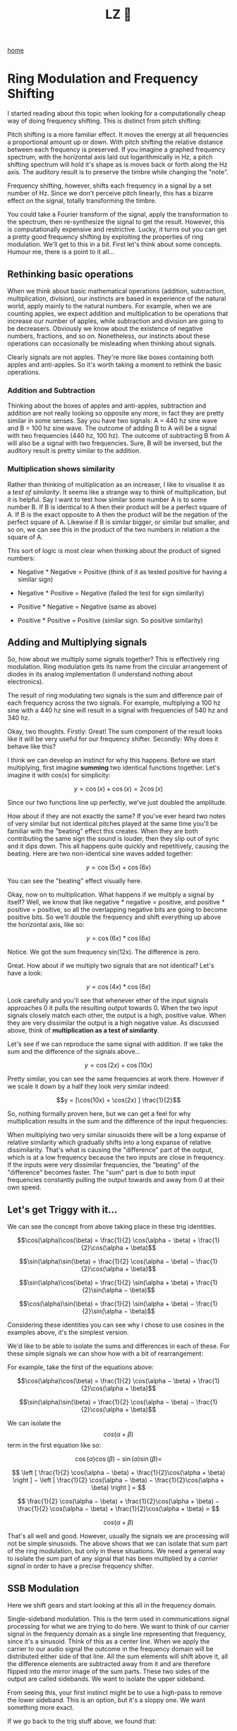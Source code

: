 #+title: LZ 👻
#+options: toc:nil
#+MACRO: color @@html:<font color="$1">$2</font>@@

[[./index.org][home]]

* Ring Modulation and Frequency Shifting


I started reading about this topic when looking for a computationally
cheap way of doing frequency shifting. This is distinct from pitch
shifting:

Pitch shifting is a more familiar effect. It moves the energy at all
frequencies a proportional amount up or down. With pitch shifting the
relative distance between each frequency is preserved. If you imagine a
graphed frequency spectrum, with the horizontal axis laid out
logarithmically in Hz, a pitch shifting spectrum will hold it's shape as
is moves back or forth along the Hz axis. The auditory result is to
preserve the timbre while changing the "note".

Frequency shifting, however, shifts each frequency in a signal by a set
number of Hz. Since we don't perceive pitch linearly, this has a bizarre
effect on the signal, totally transforming the timbre.

You could take a Fourier transform of the signal, apply the
transformation to the spectrum, then re-synthesize the signal to get the
result. However, this is computationally expensive and restrictive.
Lucky, it turns out you can get a pretty good frequency shifting by
exploiting the properties of ring modulation. We'll get to this in a
bit. First let's think about some concepts. Humour me, there is a point
to it all...

** Rethinking basic operations

When we think about basic mathematical operations (addition,
subtraction, multiplication, division), our instincts are based in
experience of the natural world, apply mainly to the natural numbers.
For example, when we are counting apples, we expect addition and
multiplication to be operations that increase our number of apples,
while subtraction and division are going to be decreasers. Obviously we
know about the existence of negative numbers, fractions, and so on.
Nonetheless, our instincts about these operations can occasionally be
misleading when thinking about signals.

Clearly signals are not apples. They're more like boxes containing both
apples and anti-apples. So it's worth taking a moment to rethink the
basic operations.

*** Addition and Subtraction

Thinking about the boxes of apples and anti-apples, subtraction and
addition are not really looking so opposite any more, in fact they are
pretty similar in some senses. Say you have two signals: A = 440 hz sine
wave and B = 100 hz sine wave. The outcome of adding B to A will be a
signal with two frequencies (440 hz, 100 hz). The outcome of subtracting
B from A will also be a signal with two frequencies. Sure, B will be
inversed, but the auditory result is pretty similar to the addition.

*** Multiplication shows similarity

Rather than thinking of multiplication as an increaser, I like to
visualise it as a /test of similarity/. It seems like a strange way to
think of multiplication, but it is helpful. Say I want to test how
similar some number A is to some number B. If B is identical to A then
their product will be a perfect square of A. If B is the exact opposite
to A then the product will be the negation of the perfect square of A.
Likewise if B is similar bigger, or similar but smaller, and so on, we
can see this in the product of the two numbers in relation a the square
of A.

This sort of logic is most clear when thinking about the product of
signed numbers:

- Negative * Negative = Positive (think of it as tested positive for
  having a similar sign)

- Negative * Positive = Negative (failed the test for sign similarity)

- Positive * Negative = Negative (same as above)

- Positive * Positive = Positive (similar sign. So positive similarity)

** Adding and Multiplying signals

So, how about we multiply some signals together? This is effectively
ring modulation. Ring modulation gets its name from the circular
arrangement of diodes in its analog implementation (I understand nothing
about electronics).

The result of ring modulating two signals is the sum and difference pair
of each frequency across the two signals. For example, multiplying a 100
hz sine with a 440 hz sine will result in a signal with frequencies of
540 hz and 340 hz.

Okay, two thoughts. Firstly: Great! The sum component of the result
looks like it will be very useful for our frequency shifter. Secondly:
Why does it behave like this?

I think we can develop an instinct for why this happens. Before we start
multiplying, first imagine *summing* two identical functions together.
Let's imagine it with cos(x) for simplicity:

$$y = \cos(x) + \cos(x) = 2\cos(x)$$

Since our two functions line up perfectly, we've just doubled the
amplitude.

How about if they are not exactly the same? If you've ever heard two
notes of very similar but not identical pitches played at the same time
you'll be familiar with the "beating" effect this creates. When they are
both contributing the same sign the sound is louder, then they slip out
of sync and it dips down. This all happens quite quickly and
repetitively, causing the beating. Here are two non-identical sine waves
added together:

$$y = \cos(5x) + \cos(6x)$$

[[file:images/5.1.gif]]

You can see the "beating" effect visually here.

Okay, now on to multiplication. What happens if we multiply a signal by
itself? Well, we know that like negative * negative = positive, and
positive * positive = positive, so all the overlapping negative bits are
going to become positive bits. So we'll double the frequency and shift
everything up above the horizontal axis, like so:

$$y = \cos(6x) * \cos(6x)$$

[[file:images/5.2.gif]]

Notice. We got the sum frequency sin(12x). The difference is zero.

Great. How about if we multiply two signals that are not identical?
Let's have a look:

$$y = \cos(4x) * \cos(6x)$$

[[file:images/5.3.gif]]

Look carefully and you'll see that whenever ether of the input signals
approaches 0 it pulls the resulting output towards 0. When the two input
signals closely match each other, the output is a high, positive value.
When they are very dissimilar the output is a high negative value. As
discussed above, think of *multiplication as a test of similarity*.

Let's see if we can reproduce the same signal with addition. If we take
the sum and the difference of the signals above...

$$y = \cos(2x) + \cos(10x)$$

[[file:images/5.4.gif]]

Pretty similar, you can see the same frequencies at work there. However
if we scale it down by a half they look very similar indeed:


$$y = [\cos(10x) + \cos(2x) ] \frac{1}{2}$$

[[file:images/5.5.gif]]

So, nothing formally proven here, but we can get a feel for why
multiplication results in the sum and the difference of the input
frequencies:

When multiplying two very similar sinusoids there will be a long expanse
of relative similarity which gradually shifts into a long expanse of
relative dissimilarity. That's what is causing the "difference" part of
the output, which is at a low frequency because the two inputs are close
in frequency. If the inputs were very dissimilar frequencies, the
"beating" of the "difference" becomes faster. The "sum" part is due to
both input frequencies constantly pulling the output towards and away
from 0 at their own speed.

** Let's get Triggy with it...

We can see the concept from above taking place in these trig identities.

$$\cos(\alpha)\cos(\beta) = \frac{1}{2} \cos(\alpha − \beta) + \frac{1}{2}\cos(\alpha + \beta)$$

$$\sin(\alpha)\sin(\beta) = \frac{1}{2} \cos(\alpha − \beta) − \frac{1}{2}\cos(\alpha + \beta)$$

$$\sin(\alpha)\cos(\beta) = \frac{1}{2} \sin(\alpha + \beta) + \frac{1}{2}\sin(\alpha − \beta)$$

$$\cos(\alpha)\sin(\beta) = \frac{1}{2} \sin(\alpha + \beta) − \frac{1}{2}\sin(\alpha − \beta)$$

Considering these identities you can see why I chose to use cosines in
the examples above, it's the simplest version.

We'd like to be able to isolate the sums and differences in each of
these. For these simple signals we can show how with a bit of
rearrangement:

For example, take the first of the equations above:

$$\cos(\alpha)\cos(\beta) = \frac{1}{2} \cos(\alpha − \beta) + \frac{1}{2}\cos(\alpha + \beta)$$

$$\sin(\alpha)\sin(\beta) = \frac{1}{2} \cos(\alpha − \beta) − \frac{1}{2}\cos(\alpha + \beta)$$

We can isolate the $$cos(\alpha + \beta)$$ term in the first equation
like so:

$$\cos(\alpha)\cos(\beta) − \sin(\alpha)\sin(\beta)=$$

$$  \left [ \frac{1}{2} \cos(\alpha − \beta) + \frac{1}{2}\cos(\alpha + \beta)  \right ]  −   \left [ \frac{1}{2} \cos(\alpha − \beta) − \frac{1}{2}\cos(\alpha + \beta)  \right ] = $$

$$    \frac{1}{2} \cos(\alpha − \beta) + \frac{1}{2}\cos(\alpha + \beta)   −   \frac{1}{2} \cos(\alpha − \beta) + \frac{1}{2}\cos(\alpha + \beta)   = $$

$$cos(\alpha +\beta)$$

That's all well and good. However, usually the signals we are processing
will not be simple sinusoids. The above shows that we can isolate that
sum part of the ring modulation, but only in these situations. We need a
general way to isolate the sum part of any signal that has been
multiplied by a /carrier signal/ in order to have a precise frequency
shifter.

** SSB Modulation

Here we shift gears and start looking at this all in the frequency
domain.

Single-sideband modulation. This is the term used in communications
signal processing for what we are trying to do here. We want to think of
our carrier signal in the frequency domain as a single line representing
that frequency, since it's a sinusoid. Think of this as a center line.
When we apply the carrier to our audio signal the outcome in the
frequency domain will be distributed either side of that line. All the
sum elements will shift above it, all the difference elements are
subtracted away from it and are therefore flipped into the mirror image
of the sum parts. These two sides of the output are called sidebands. We
want to isolate the upper sideband.

[[file:images/5.6.png]]

From seeing this, your first instinct might be to use a high-pass to
remove the lower sideband. This is an option, but it's a sloppy one. We
want something more exact.

If we go back to the trig stuff above, we found that:

$$\cos(\alpha + \beta) = \cos(\alpha)\cos(\beta) − \sin(\alpha)\sin(\beta))$$

We can generalise this to any real signal like so: Multiply audio signal
$$a$$ by our carrier $$cos(\omega)$$ and then subtracting that to a copy
of our audio signal that is phase shifted by - 90 degrees and then
multiplied by the carrier but in phase quadrature, so $$\sin(\omega)$$.

[[file:images/5.7.png]]

The diagram above will create either the upper sideband or lower
sideband depending on whether you add or subtract at the end.

Seems simple enough, but how to make that -90 degree phase shifted copy.
We need to filter in some way to cause the phase shift. Conceptually,
what we are after is a Hilbert Transform of our input signal.

** Hilbert Transform

The [[https://en.wikipedia.org/wiki/Hilbert_transform][Hilbert
Transform]] takes a time domain signal and returns a time domain signal
with all of the positive frequencies shifted - 90 degrees and all of the
negative frequencies + 90 degrees. The maths of the Hilbert transform is
quite complicated in my opinion. We're not going to dwell on it here for
two reasons: it would be a tangential move from our topic, and more
importantly because an ideal discrete time Hilbert filter is actually
impossible to make. So we'll be approximating it. We can do this with a
network of all-pass filters.

*** Phase shifting with All-Pass Filters

All-pass filters affect the phase spectrum of a signal without changing
the overall energy at each frequency. The result by itself is barely
audible at all since all the same frequencies are retained, but each
part of the spectrum is a tiny bit delayed relative to the frequency.
Since they work by delaying the signal, they affect high frequencies
most and low frequencies least. This isn't ideal for us because we want
to shift all frequencies evenly. The solution is to take our signal,
split it into two and then use a whole bunch of all-passes on each one.
Nether of the outputs will have a flat phase shift compared to the
input, but they will be approximately 90 degrees phase from each other
for a large part of the spectrum.

[[file:images/5.8.png]]

As for the layout of the all-pass network and the coefficients of the
all-pass filters, it's largely a matter of trial and error. Thankfully
the work has been done for us already.
[[http://yehar.com/blog/?p=368][Olli Niemitalo's website]] provides one
of the most efficient and simple arrangements floating around the web.
Apparently the coefficients were found using a "genetic evolutionary
algorithm". Sounds nerdy as fudge... Anyhow it works great.

The all-pass network uses four all-pass filters per branch, and then
delays one of them by one sample. In the diagram above the lower branch
is the delayed one. Notice that we invert the lower branch, before
adding it (same as subtracting it). This is because we want the upper,
not the lower sideband. Go back to the trig section of this post to see
why to see why

** Aliasing

If you've taken all the info above, put it together and build a
frequency shifter then well done! You may be annoyed to hear some nasty
noises at the top end, especially when you push the carrier frequency
high. This is aliasing. The problem is that the "sum" part of the
multiplication is making frequencies that are beyond Nyquist frequency.
Your options are either low pass filter the signal before it goes in
(lame), or to up-sample both the input signal and carrier oscillator by
a factor of 2, then do the multiplication, THEN low-pass to kill
everything over Nyquist (much cooler). That way you preserve as much as
possible.

** Gotchas and stuff

Some weird concepts in this one. I spent a long time being concerned
about the two sidebands overlapping, and how could you possibly isolate
them if they were. Turns out they don't, each frequency is added and
subtracted *from* the carrier frequency, so they lie nicely either side
of it.

Also, if you skimmed the trigonometry bit and then felt lost at the end
then give it another pass. Once you see *why* the multiplication makes
and sum and difference, and *how* either the sum or difference can be
canceled out then the rest falls into place.

The Hilbert stuff. I feel kind of guilty for not writing more about it.
It's interesting and pretty challenging for me to wrap my head around. I
spent a lot of time researching this article by learning about the
analytic signal and Hilbert transform, then wrote practically nothing
about it. The reason is i decided that it was too great a deviation from
the objective of the article. It's super interesting though. I recommend
starting with [[https://en.wikipedia.org/wiki/Analytic_signal][this
Wikipedia page]].

Thanks for reading this. I hope it's pulled together all the key
information from various sources so you can use it all as you will. As
ever, I welcome corrections from spelling to calling me out on having it
all totally wrong!
